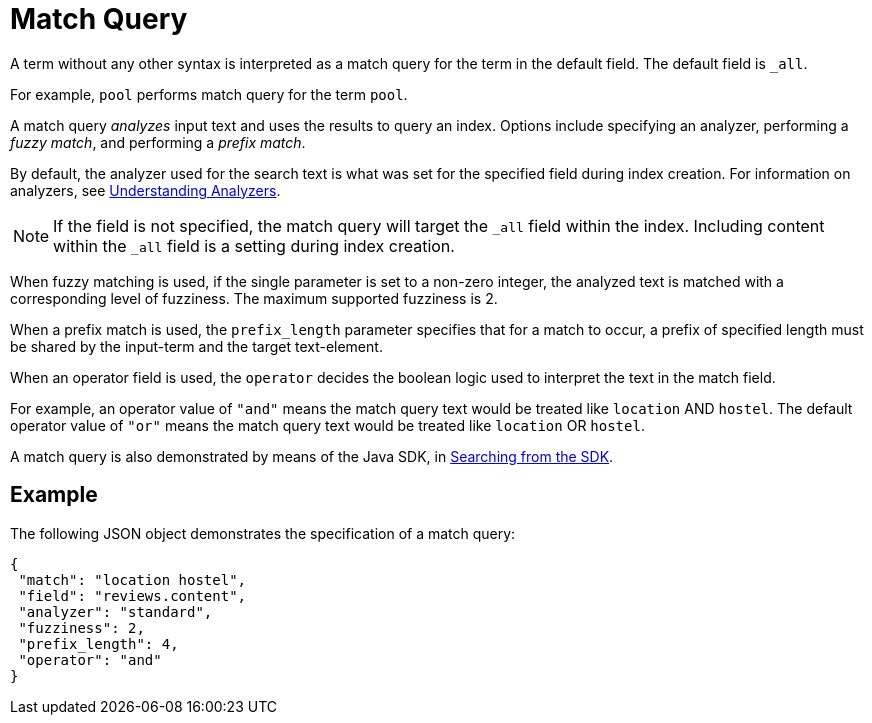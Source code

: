 [#Match-Query]
= Match Query

A term without any other syntax is interpreted as a match query for the term in the default field. The default field is `_all`.

For example, `pool` performs match query for the term `pool`.

A match query _analyzes_ input text and uses the results to query an index. Options include specifying an analyzer, performing a _fuzzy match_, and performing a _prefix match_.

By default, the analyzer used for the search text is what was set for the specified field during index creation. For information on analyzers, see xref:fts-analyzers.adoc[Understanding Analyzers].

NOTE: If the field is not specified, the match query will target the `_all` field within the index. Including content within the `_all` field is a setting during index creation.

When fuzzy matching is used, if the single parameter is set to a non-zero integer, the analyzed text is matched with a corresponding level of fuzziness. The maximum supported fuzziness is 2.

When a prefix match is used, the [.param]`prefix_length` parameter specifies that for a match to occur, a prefix of specified length must be shared by the input-term and the target text-element.

When an operator field is used, the [.param]`operator` decides the boolean logic used to interpret the text in the match field. 

For example, an operator value of `"and"` means the match query text would be treated like `location` AND `hostel`.  
The default operator value of `"or"` means the match query text would be treated like `location` OR `hostel`.

A match query is also demonstrated by means of the Java SDK, in xref:2.7@java-sdk::full-text-searching-with-sdk.adoc[Searching from the SDK].

== Example

The following JSON object demonstrates the specification of a match query:

[source,json]
----
{
 "match": "location hostel",
 "field": "reviews.content",
 "analyzer": "standard",
 "fuzziness": 2,
 "prefix_length": 4,
 "operator": "and"
}
----

